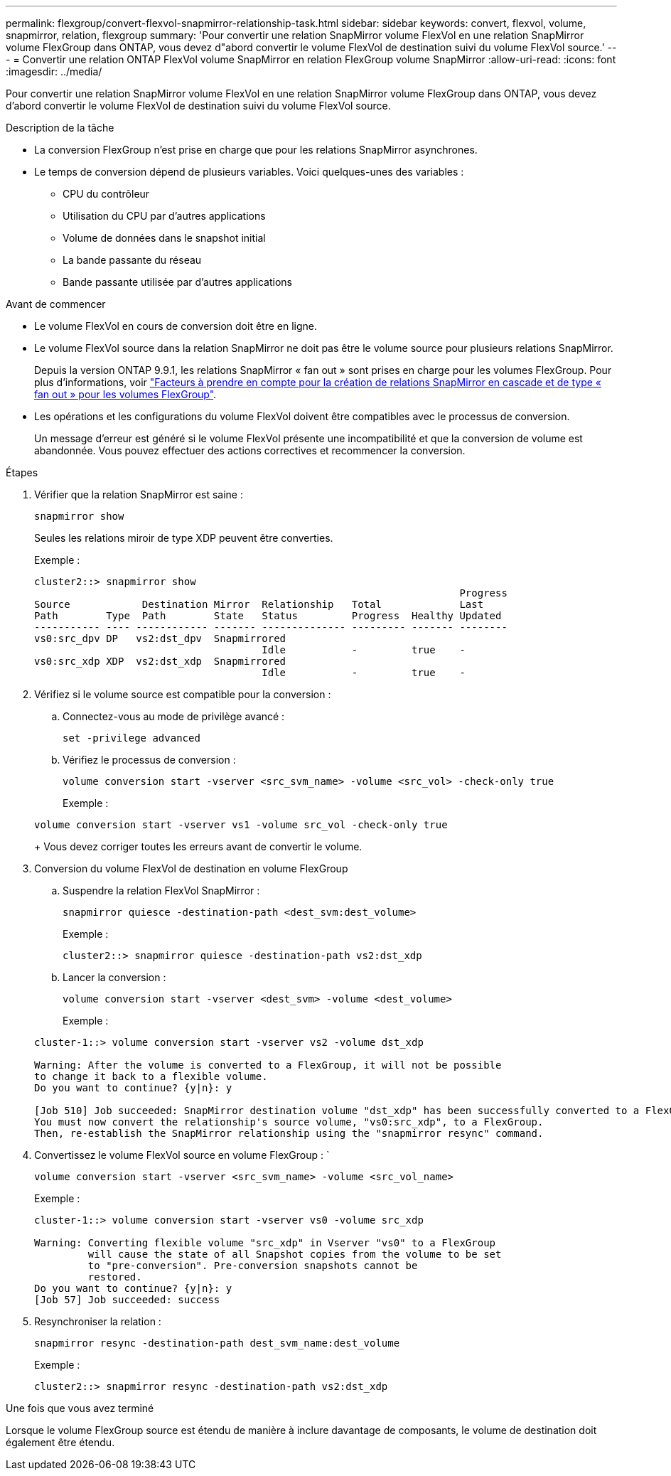---
permalink: flexgroup/convert-flexvol-snapmirror-relationship-task.html 
sidebar: sidebar 
keywords: convert, flexvol, volume, snapmirror, relation, flexgroup 
summary: 'Pour convertir une relation SnapMirror volume FlexVol en une relation SnapMirror volume FlexGroup dans ONTAP, vous devez d"abord convertir le volume FlexVol de destination suivi du volume FlexVol source.' 
---
= Convertir une relation ONTAP FlexVol volume SnapMirror en relation FlexGroup volume SnapMirror
:allow-uri-read: 
:icons: font
:imagesdir: ../media/


[role="lead"]
Pour convertir une relation SnapMirror volume FlexVol en une relation SnapMirror volume FlexGroup dans ONTAP, vous devez d'abord convertir le volume FlexVol de destination suivi du volume FlexVol source.

.Description de la tâche
* La conversion FlexGroup n'est prise en charge que pour les relations SnapMirror asynchrones.
* Le temps de conversion dépend de plusieurs variables. Voici quelques-unes des variables :
+
** CPU du contrôleur
** Utilisation du CPU par d'autres applications
** Volume de données dans le snapshot initial
** La bande passante du réseau
** Bande passante utilisée par d'autres applications




.Avant de commencer
* Le volume FlexVol en cours de conversion doit être en ligne.
* Le volume FlexVol source dans la relation SnapMirror ne doit pas être le volume source pour plusieurs relations SnapMirror.
+
Depuis la version ONTAP 9.9.1, les relations SnapMirror « fan out » sont prises en charge pour les volumes FlexGroup. Pour plus d'informations, voir link:../flexgroup/create-snapmirror-cascade-fanout-reference.html#considerations-for-creating-cascading-relationships["Facteurs à prendre en compte pour la création de relations SnapMirror en cascade et de type « fan out » pour les volumes FlexGroup"].

* Les opérations et les configurations du volume FlexVol doivent être compatibles avec le processus de conversion.
+
Un message d'erreur est généré si le volume FlexVol présente une incompatibilité et que la conversion de volume est abandonnée. Vous pouvez effectuer des actions correctives et recommencer la conversion.



.Étapes
. Vérifier que la relation SnapMirror est saine :
+
[source, cli]
----
snapmirror show
----
+
Seules les relations miroir de type XDP peuvent être converties.

+
Exemple :

+
[listing]
----
cluster2::> snapmirror show
                                                                       Progress
Source            Destination Mirror  Relationship   Total             Last
Path        Type  Path        State   Status         Progress  Healthy Updated
----------- ---- ------------ ------- -------------- --------- ------- --------
vs0:src_dpv DP   vs2:dst_dpv  Snapmirrored
                                      Idle           -         true    -
vs0:src_xdp XDP  vs2:dst_xdp  Snapmirrored
                                      Idle           -         true    -
----
. Vérifiez si le volume source est compatible pour la conversion :
+
.. Connectez-vous au mode de privilège avancé :
+
[source, cli]
----
set -privilege advanced
----
.. Vérifiez le processus de conversion :
+
[source, cli]
----
volume conversion start -vserver <src_svm_name> -volume <src_vol> -check-only true
----
+
Exemple :

+
[listing]
----
volume conversion start -vserver vs1 -volume src_vol -check-only true
----
+
Vous devez corriger toutes les erreurs avant de convertir le volume.



. Conversion du volume FlexVol de destination en volume FlexGroup
+
.. Suspendre la relation FlexVol SnapMirror :
+
[source, cli]
----
snapmirror quiesce -destination-path <dest_svm:dest_volume>
----
+
Exemple :

+
[listing]
----
cluster2::> snapmirror quiesce -destination-path vs2:dst_xdp
----
.. Lancer la conversion :
+
[source, cli]
----
volume conversion start -vserver <dest_svm> -volume <dest_volume>
----
+
Exemple :

+
[listing]
----
cluster-1::> volume conversion start -vserver vs2 -volume dst_xdp

Warning: After the volume is converted to a FlexGroup, it will not be possible
to change it back to a flexible volume.
Do you want to continue? {y|n}: y

[Job 510] Job succeeded: SnapMirror destination volume "dst_xdp" has been successfully converted to a FlexGroup volume.
You must now convert the relationship's source volume, "vs0:src_xdp", to a FlexGroup.
Then, re-establish the SnapMirror relationship using the "snapmirror resync" command.
----


. Convertissez le volume FlexVol source en volume FlexGroup : `
+
[source, cli]
----
volume conversion start -vserver <src_svm_name> -volume <src_vol_name>
----
+
Exemple :

+
[listing]
----
cluster-1::> volume conversion start -vserver vs0 -volume src_xdp

Warning: Converting flexible volume "src_xdp" in Vserver "vs0" to a FlexGroup
         will cause the state of all Snapshot copies from the volume to be set
         to "pre-conversion". Pre-conversion snapshots cannot be
         restored.
Do you want to continue? {y|n}: y
[Job 57] Job succeeded: success
----
. Resynchroniser la relation :
+
[source, cli]
----
snapmirror resync -destination-path dest_svm_name:dest_volume
----
+
Exemple :

+
[listing]
----
cluster2::> snapmirror resync -destination-path vs2:dst_xdp
----


.Une fois que vous avez terminé
Lorsque le volume FlexGroup source est étendu de manière à inclure davantage de composants, le volume de destination doit également être étendu.
